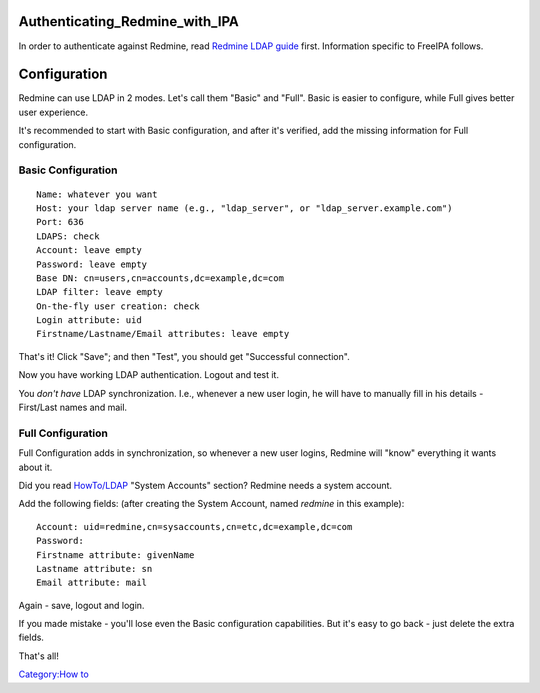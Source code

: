 Authenticating_Redmine_with_IPA
===============================

In order to authenticate against Redmine, read `Redmine LDAP
guide <http://www.redmine.org/projects/redmine/wiki/RedmineLDAP>`__
first. Information specific to FreeIPA follows.

Configuration
=============

Redmine can use LDAP in 2 modes. Let's call them "Basic" and "Full".
Basic is easier to configure, while Full gives better user experience.

It's recommended to start with Basic configuration, and after it's
verified, add the missing information for Full configuration.



Basic Configuration
-------------------

::

   Name: whatever you want
   Host: your ldap server name (e.g., "ldap_server", or "ldap_server.example.com")
   Port: 636
   LDAPS: check
   Account: leave empty
   Password: leave empty
   Base DN: cn=users,cn=accounts,dc=example,dc=com
   LDAP filter: leave empty
   On-the-fly user creation: check
   Login attribute: uid
   Firstname/Lastname/Email attributes: leave empty

That's it! Click "Save"; and then "Test", you should get "Successful
connection".

Now you have working LDAP authentication. Logout and test it.

You *don't have* LDAP synchronization. I.e., whenever a new user login,
he will have to manually fill in his details - First/Last names and
mail.



Full Configuration
------------------

Full Configuration adds in synchronization, so whenever a new user
logins, Redmine will "know" everything it wants about it.

Did you read `HowTo/LDAP <HowTo/LDAP>`__ "System Accounts" section?
Redmine needs a system account.

Add the following fields: (after creating the System Account, named
*redmine* in this example):

::

   Account: uid=redmine,cn=sysaccounts,cn=etc,dc=example,dc=com
   Password:
   Firstname attribute: givenName
   Lastname attribute: sn
   Email attribute: mail

Again - save, logout and login.

If you made mistake - you'll lose even the Basic configuration
capabilities. But it's easy to go back - just delete the extra fields.

That's all!

`Category:How to <Category:How_to>`__